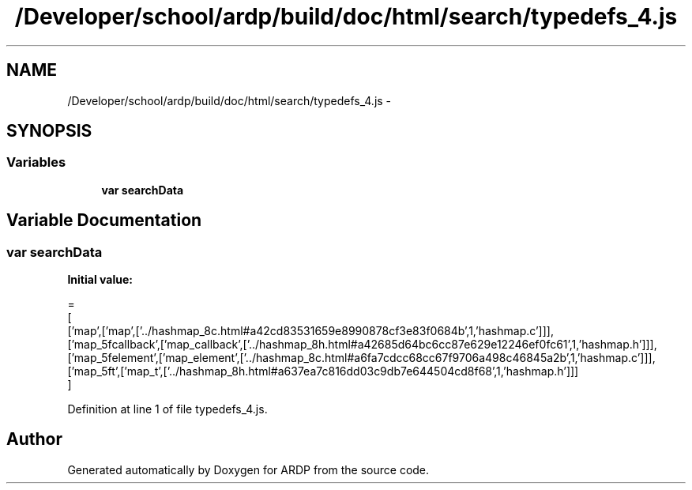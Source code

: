 .TH "/Developer/school/ardp/build/doc/html/search/typedefs_4.js" 3 "Tue Apr 19 2016" "Version 2.1.3" "ARDP" \" -*- nroff -*-
.ad l
.nh
.SH NAME
/Developer/school/ardp/build/doc/html/search/typedefs_4.js \- 
.SH SYNOPSIS
.br
.PP
.SS "Variables"

.in +1c
.ti -1c
.RI "\fBvar\fP \fBsearchData\fP"
.br
.in -1c
.SH "Variable Documentation"
.PP 
.SS "\fBvar\fP searchData"
\fBInitial value:\fP
.PP
.nf
=
[
  ['map',['map',['\&.\&./hashmap_8c\&.html#a42cd83531659e8990878cf3e83f0684b',1,'hashmap\&.c']]],
  ['map_5fcallback',['map_callback',['\&.\&./hashmap_8h\&.html#a42685d64bc6cc87e629e12246ef0fc61',1,'hashmap\&.h']]],
  ['map_5felement',['map_element',['\&.\&./hashmap_8c\&.html#a6fa7cdcc68cc67f9706a498c46845a2b',1,'hashmap\&.c']]],
  ['map_5ft',['map_t',['\&.\&./hashmap_8h\&.html#a637ea7c816dd03c9db7e644504cd8f68',1,'hashmap\&.h']]]
]
.fi
.PP
Definition at line 1 of file typedefs_4\&.js\&.
.SH "Author"
.PP 
Generated automatically by Doxygen for ARDP from the source code\&.
